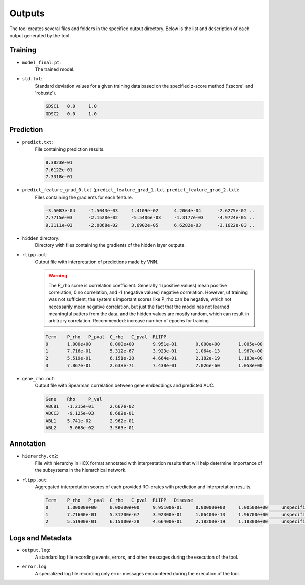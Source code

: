 ========
Outputs
========

The tool creates several files and folders in the specified output directory.
Below is the list and description of each output generated by the tool.

Training
---------

- ``model_final.pt``:
    The trained model.

- ``std.txt``:
    Standard deviation values for a given training data based on the specified z-score method ('zscore' and 'robustz').

    .. code-block::

        GDSC1	0.0	1.0
        GDSC2	0.0	1.0


Prediction
-----------

- ``predict.txt``:
    File containing prediction results.

    .. code-block::

        8.3823e-01
        7.6122e-01
        7.3318e-01

- ``predict_feature_grad_0.txt`` (``predict_feature_grad_1.txt``, ``predict_feature_grad_2.txt``):
    Files containing the gradients for each feature.

    .. code-block::

        -3.5083e-04	-1.5043e-03	1.4109e-02	4.2064e-04	-2.6275e-02 ..
        7.7715e-03	-2.1520e-02	-5.5406e-03	-1.3177e-03	-4.9724e-05 ..
        9.3111e-03	-2.0868e-02	3.6902e-05	6.6282e-03	-3.1622e-03 ..

- ``hidden`` directory:
    Directory with files containing the gradients of the hidden layer outputs.

- ``rlipp.out``:
    Output file with interpretation of predictions made by VNN.

    .. warning::

        The P_rho score is correlation coefficient. Generally 1 (positive values) mean positive correlation,
        0 no correlation, and -1 (negative values) negative correlation. However, uf training was not sufficient,
        the system's important scores like P_rho can be negative, which not necessarily mean negative correlation, but
        just the fact that the model has not learned meaningful patters from the data, and the hidden values are mostly
        random, which can result in arbitrary correlation. Recommended: increase number of epochs for training

    .. code-block::

        Term	P_rho	P_pval	C_rho	C_pval	RLIPP
        0	1.000e+00	0.000e+00	9.951e-01	0.000e+00	1.005e+00
        1	7.716e-01	5.312e-67	3.923e-01	1.064e-13	1.967e+00
        2	5.519e-01	6.151e-28	4.664e-01	2.182e-19	1.183e+00
        3	7.867e-01	2.638e-71	7.438e-01	7.026e-60	1.058e+00

- ``gene_rho.out``:
    Output file with Spearman correlation between gene embeddings and predicted AUC.

    .. code-block::

        Gene	Rho	P_val
        ABCB1	-1.215e-01	2.667e-02
        ABCC3	-9.125e-03	8.682e-01
        ABL1	5.741e-02	2.962e-01
        ABL2	-5.068e-02	3.565e-01

Annotation
-----------

- ``hierarchy.cx2``:
    File with hierarchy in HCX format annotated with interpretation results that will help determine importance of
    the subsystems in the hierarchical network.

- ``rlipp.out``:
    Aggregated interpretation scores of each provided RO-crates with prediction and interpretation results.

    .. code-block::

        Term	P_rho	P_pval	C_rho	C_pval	RLIPP	Disease
        0	1.00000e+00	0.00000e+00	9.95100e-01	0.00000e+00	1.00500e+00	unspecified
        1	7.71600e-01	5.31200e-67	3.92300e-01	1.06400e-13	1.96700e+00	unspecified
        2	5.51900e-01	6.15100e-28	4.66400e-01	2.18200e-19	1.18300e+00	unspecified

Logs and Metadata
-----------------

- ``output.log``:
    A standard log file recording events, errors, and other messages during the execution of the tool.

- ``error.log``:
    A specialized log file recording only error messages encountered during the execution of the tool.
